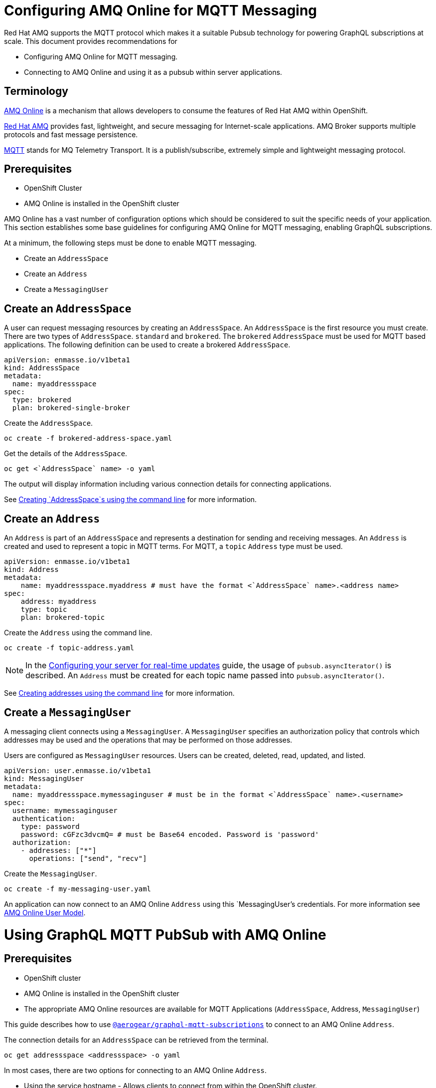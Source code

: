 = Configuring AMQ Online for MQTT Messaging

Red Hat AMQ supports the MQTT protocol which makes it a suitable Pubsub technology for powering GraphQL subscriptions at scale. This document provides recommendations for

* Configuring AMQ Online for MQTT messaging.
* Connecting to AMQ Online and using it as a pubsub within server applications.

== Terminology

https://access.redhat.com/documentation/en-us/red_hat_amq/7.2/html-single/using_amq_online_on_openshift_container_platform/index#assembly-intro-using-messaging[AMQ Online] is a mechanism that allows developers to consume the features of Red Hat AMQ within OpenShift.

https://access.redhat.com/documentation/en-us/red_hat_amq/7.3/html/introducing_red_hat_amq_7/about[Red Hat AMQ] provides fast, lightweight, and secure messaging for Internet-scale applications. AMQ Broker supports multiple protocols and fast message persistence.

http://mqtt.org/[MQTT] stands for MQ Telemetry Transport. It is a publish/subscribe, extremely simple and lightweight messaging protocol.

== Prerequisites

* OpenShift Cluster
* AMQ Online is installed in the OpenShift cluster

AMQ Online has a vast number of configuration options which should be considered to suit the specific needs of your application. This section establishes some base guidelines for configuring AMQ Online for MQTT messaging, enabling GraphQL subscriptions.

At a minimum, the following steps must be done to enable MQTT messaging.

* Create an `AddressSpace`
* Create an `Address`
* Create a `MessagingUser`

== Create an `AddressSpace`

A user can request messaging resources by creating an `AddressSpace`. An `AddressSpace` is the first resource you must create. There are two types of `AddressSpace`. `standard` and `brokered`. The `brokered` `AddressSpace` must be used for MQTT based applications. The following definition can be used to create a brokered `AddressSpace`.

----
apiVersion: enmasse.io/v1beta1
kind: AddressSpace
metadata:
  name: myaddressspace
spec:
  type: brokered
  plan: brokered-single-broker
----

Create the `AddressSpace`.

----
oc create -f brokered-address-space.yaml
----

Get the details of the `AddressSpace`.

----
oc get <`AddressSpace` name> -o yaml
----

The output will display information including various connection details for connecting applications.

See https://access.redhat.com/documentation/en-us/red_hat_amq/7.2/html-single/using_amq_online_on_openshift_container_platform/index#create-address-space-cli-messaging[Creating `AddressSpace`s using the command line] for more information.

== Create an `Address`

An `Address` is part of an `AddressSpace` and represents a destination for sending and receiving messages. An `Address` is created and used to represent a topic in MQTT terms. For MQTT, a `topic` `Address` type must be used.

----
apiVersion: enmasse.io/v1beta1
kind: Address
metadata:
    name: myaddressspace.myaddress # must have the format <`AddressSpace` name>.<address name>
spec:
    address: myaddress
    type: topic
    plan: brokered-topic
----

Create the `Address` using the command line.

----
oc create -f topic-address.yaml
----

NOTE: In the xref:#realtime-updates-{context}[Configuring your server for real-time updates] guide, the usage of `pubsub.asyncIterator()` is described. An `Address` must be created for each topic name passed into `pubsub.asyncIterator()`.

See https://access.redhat.com/documentation/en-us/red_hat_amq/7.2/html-single/using_amq_online_on_openshift_container_platform/index#create-address-cli-messaging[Creating addresses using the command line] for more information.

== Create a `MessagingUser`

A messaging client connects using a `MessagingUser`. A `MessagingUser` specifies an authorization policy that controls which addresses may be used and the operations that may be performed on those addresses.

Users are configured as `MessagingUser` resources. Users can be created, deleted, read, updated, and listed.

----
apiVersion: user.enmasse.io/v1beta1
kind: MessagingUser
metadata:
  name: myaddressspace.mymessaginguser # must be in the format <`AddressSpace` name>.<username>
spec:
  username: mymessaginguser
  authentication:
    type: password
    password: cGFzc3dvcmQ= # must be Base64 encoded. Password is 'password'
  authorization:
    - addresses: ["*"]
      operations: ["send", "recv"]
----

Create the `MessagingUser`.

----
oc create -f my-messaging-user.yaml
----

An application can now connect to an AMQ Online `Address` using this `MessagingUser`'s credentials. For more information see https://access.redhat.com/documentation/en-us/red_hat_amq/7.2/html-single/using_amq_online_on_openshift_container_platform/index#con-user-model-messaging[AMQ Online User Model].

= Using GraphQL MQTT PubSub with AMQ Online

== Prerequisites

* OpenShift cluster
* AMQ Online is installed in the OpenShift cluster
* The appropriate AMQ Online resources are available for MQTT Applications (`AddressSpace`, Address, `MessagingUser`)

This guide describes how to use https://npm.im/@aerogear/graphql-mqtt-subscriptions[`@aerogear/graphql-mqtt-subscriptions`] to connect to an AMQ Online `Address`.

The connection details for an `AddressSpace` can be retrieved from the terminal.

----
oc get addressspace <addressspace> -o yaml
----

In most cases, there are two options for connecting to an AMQ Online `Address`.

* Using the service hostname - Allows clients to connect from within the OpenShift cluster.
* Using the external hostname - Allows clients to connect from outside the OpenShift cluster.

== Connecting to an AMQ Online `Address` Using the Service Hostname

It is recommended that applications running inside OpenShift connect using the service hostname. The service hostname is only accessible within the OpenShift cluster. This ensures messages routed between your application and AMQ Online stay within the OpenShift cluster and never go onto the public internet.

The service hostname can be retrieved using the terminal.

[source,bash]
----
oc get addressspace <addressspace name> -o jsonpath='{.status.endpointStatuses[?(@.name=="messaging")].serviceHost
----

The following code can be used to connect.

[source,js]
----
const mqtt = require('mqtt')
const { MQTTPubSub } = require('@aerogear/graphql-mqtt-subscriptions')

const client = mqtt.connect({
  host: '<internal host name>',
  username: '<MessagingUser name>',
  password: '<MessagingUser password>',
  port: 5762,
})

const pubsub = new MQTTPubSub({ client })
----

=== Connecting using TLS

When connecting via TLS, all messages between your application and the AMQ Online broker are encrypted.

[source,js]
----
const mqtt = require('mqtt')
const { MQTTPubSub } = require('@aerogear/graphql-mqtt-subscriptions')

const host = '<internal host name>'

const client = mqtt.connect({
  host: host,
  servername: host,
  username: '<MessagingUser name>',
  password: '<MessagingUser password>',
  port: 5761,
  protocol: 'tls',
  rejectUnauthorized: false,
})

const pubsub = new MQTTPubSub({ client })
----

There are some additional options passed into `mqtt.connect`

* `servername` - When connecting to a message broker in OpenShift using TLS, this property must be set otherwise the connection will fail. The reason for this is because the messages are being routed through a proxy resulting in the client being presented with multiple certificates. By setting the `servername`, the client will use https://en.wikipedia.org/wiki/Server_Name_Indication[Server Name Indication (SNI)] to request the correct certificate as part of the TLS connection setup.
* `protocol` - Must be set to `'tls'`
* `rejectUnauthorizated` - Must be set to false, otherwise the connection will fail. This tells the client to ignore certificate errors. Again, this is needed because the client is presented with multiple certificates and one of the certificates is for a different hostname than the one being requested, which normally results in an error.
* `port` - must be set to 5761 for tls connections to the service hostname.

== Connecting to an AMQ Online `Address` Using the External Hostname

The external hostname allows connections from outside the OpenShift cluster. This is useful for the following cases.

* Production applications running outside of OpenShift connecting and publishing messages.
* Quick Prototyping and local development. A non-production `AddressSpace` could be created, allowing developers to connect applications from their local environments.

The external hostname is typically TLS only for security reasons. It can be retrieved using the terminal.

[source,bash]
----
oc get addressspace <addressspace name> -o jsonpath='{.status.endpointStatuses[?(@.name=="messaging")].externalHost
----

Connect to the external hostname using the same sample code in xref:connecting-using-tls[Connecting using TLS]. The only difference is that the `port` property must be set to `443`.

== Recommended Configuration Using Environment Variables

Using environment variables for the connection is the recommended approach.

[source,js]
----
const mqtt = require('mqtt')
const { MQTTPubSub } = require('@aerogear/graphql-mqtt-subscriptions')

const host = process.env.MQTT_HOST || 'localhost'

const client = mqtt.connect({
  host: host,
  servername: host,
  username: process.env.MQTT_USERNAME,
  password: process.env.MQTT_PASSWORD,
  port: process.env.MQTT_PORT || 1883,
  protocol: process.env.MQTT_PROTOCOL || 'mqtt',
  rejectUnauthorized: false,
})

const pubsub = new MQTTPubSub({ client })
----

In this example, the connection options can be configured using environment variables, but sensible defaults for the `host`, `port` and `protocol` are provided for local development.

== Troubleshooting MQTT Connection Issues

=== Events

The `mqtt` module emits various events during runtime.
It recommended to add listeners for these events for regular operation and for troubleshooting.

[source,js]
----
client.on('connect', () => {
  console.log('client has connected')
})

client.on('reconnect', () => {
  console.log('client has reconnected')
})

client.on('offline', () => {
  console.log('Client has gone offline')
})

client.on('error', (error) => {
  console.log(`an error has occurred ${error}`)
})
----

Read the https://www.npmjs.com/package/mqtt[`mqtt documentation`] to learn about all of the events and what causes them.

=== Configuration Issues

If your application is experiencing connection errors, the most important thing to check is the configuration being passed into `mqtt.connect`. Because your application may run locally or in OpenShift, it may connect using internal or external hostnames, and it may or may not use TLS, it's very easy to accidentally provide the wrong configuration.

The Node.js `mqtt` module does not report any errors if parameters such as `hostname` or `port` are incorrect. Instead, it will silently fail and allow your application to start without messaging capabilities.

It may be necessary to handle this scenario in your application. The following workaround can be used.

[source,js]
----
const TIMEOUT = 10 // number of seconds to wait before checking if the client is connected

setTimeout(() => {
  if (!client.connected) {
    console.log(`client not connected after ${TIMEOUT} seconds`)
	// process.exit(1) if you wish
  }
}, TIMEOUT * 1000)
----

This code can be used to detect if the MQTT client hasn't connected. This can be helpful for detecting potential configuration issues and allows your application to respond to that scenario.
